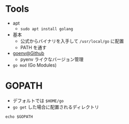 #+STARTUP: folded indent inlineimages latexpreview

* Tools

- apt
  - =sudo apt install golang=

- 基本
  - 公式からバイナリを入手して =/usr/local/go= に配置
  - PATH を通す

- [[https://github.com/syndbg/goenv][goenv@Github]]
  - pyenv ライクなバージョン管理

- =go mod= (Go Modules)

* GOPATH

- デフォルトでは =$HOME/go=
- =go get= した場合に配置されるディレクトリ

#+begin_src shell
echo $GOPATH
#+end_src

#+RESULTS:
: /home/shun/go/1.14.2
